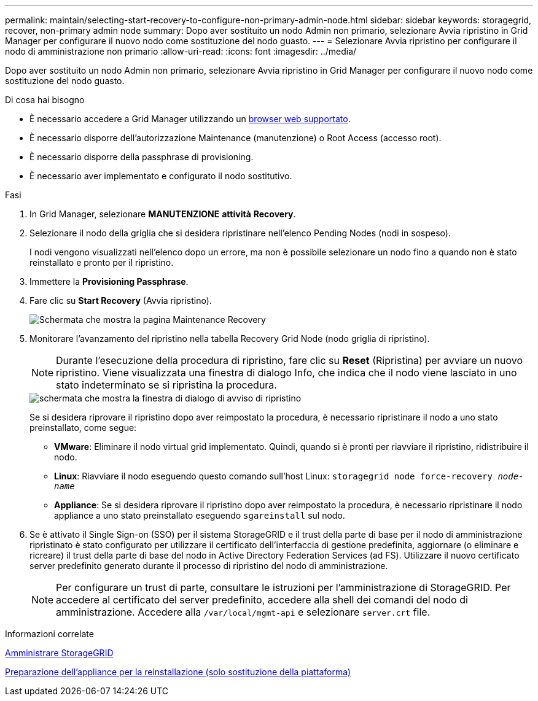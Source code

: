 ---
permalink: maintain/selecting-start-recovery-to-configure-non-primary-admin-node.html 
sidebar: sidebar 
keywords: storagegrid, recover, non-primary admin node 
summary: Dopo aver sostituito un nodo Admin non primario, selezionare Avvia ripristino in Grid Manager per configurare il nuovo nodo come sostituzione del nodo guasto. 
---
= Selezionare Avvia ripristino per configurare il nodo di amministrazione non primario
:allow-uri-read: 
:icons: font
:imagesdir: ../media/


[role="lead"]
Dopo aver sostituito un nodo Admin non primario, selezionare Avvia ripristino in Grid Manager per configurare il nuovo nodo come sostituzione del nodo guasto.

.Di cosa hai bisogno
* È necessario accedere a Grid Manager utilizzando un xref:../admin/web-browser-requirements.adoc[browser web supportato].
* È necessario disporre dell'autorizzazione Maintenance (manutenzione) o Root Access (accesso root).
* È necessario disporre della passphrase di provisioning.
* È necessario aver implementato e configurato il nodo sostitutivo.


.Fasi
. In Grid Manager, selezionare *MANUTENZIONE* *attività* *Recovery*.
. Selezionare il nodo della griglia che si desidera ripristinare nell'elenco Pending Nodes (nodi in sospeso).
+
I nodi vengono visualizzati nell'elenco dopo un errore, ma non è possibile selezionare un nodo fino a quando non è stato reinstallato e pronto per il ripristino.

. Immettere la *Provisioning Passphrase*.
. Fare clic su *Start Recovery* (Avvia ripristino).
+
image::../media/4b_select_recovery_node.png[Schermata che mostra la pagina Maintenance Recovery]

. Monitorare l'avanzamento del ripristino nella tabella Recovery Grid Node (nodo griglia di ripristino).
+

NOTE: Durante l'esecuzione della procedura di ripristino, fare clic su *Reset* (Ripristina) per avviare un nuovo ripristino. Viene visualizzata una finestra di dialogo Info, che indica che il nodo viene lasciato in uno stato indeterminato se si ripristina la procedura.

+
image::../media/recovery_reset_warning.gif[schermata che mostra la finestra di dialogo di avviso di ripristino]

+
Se si desidera riprovare il ripristino dopo aver reimpostato la procedura, è necessario ripristinare il nodo a uno stato preinstallato, come segue:

+
** *VMware*: Eliminare il nodo virtual grid implementato. Quindi, quando si è pronti per riavviare il ripristino, ridistribuire il nodo.
** *Linux*: Riavviare il nodo eseguendo questo comando sull'host Linux: `storagegrid node force-recovery _node-name_`
** *Appliance*: Se si desidera riprovare il ripristino dopo aver reimpostato la procedura, è necessario ripristinare il nodo appliance a uno stato preinstallato eseguendo `sgareinstall` sul nodo.


. Se è attivato il Single Sign-on (SSO) per il sistema StorageGRID e il trust della parte di base per il nodo di amministrazione ripristinato è stato configurato per utilizzare il certificato dell'interfaccia di gestione predefinita, aggiornare (o eliminare e ricreare) il trust della parte di base del nodo in Active Directory Federation Services (ad FS). Utilizzare il nuovo certificato server predefinito generato durante il processo di ripristino del nodo di amministrazione.
+

NOTE: Per configurare un trust di parte, consultare le istruzioni per l'amministrazione di StorageGRID. Per accedere al certificato del server predefinito, accedere alla shell dei comandi del nodo di amministrazione. Accedere alla `/var/local/mgmt-api` e selezionare `server.crt` file.



.Informazioni correlate
xref:../admin/index.adoc[Amministrare StorageGRID]

xref:preparing-appliance-for-reinstallation-platform-replacement-only.adoc[Preparazione dell'appliance per la reinstallazione (solo sostituzione della piattaforma)]
